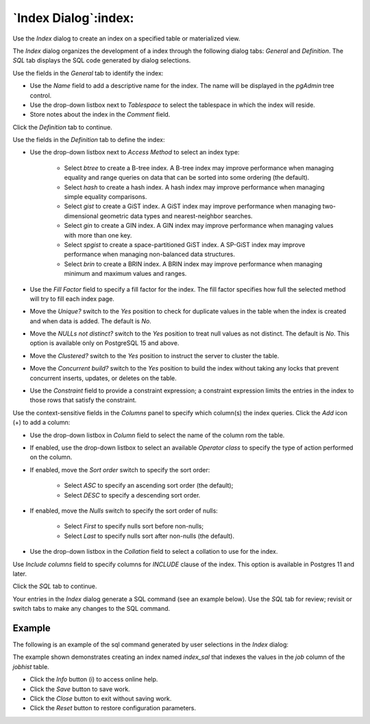 .. _index_dialog:

*********************
`Index Dialog`:index:
*********************

Use the *Index* dialog to create an index on a specified table or materialized
view.

The *Index* dialog organizes the development of a index through the following
dialog tabs: *General* and *Definition*. The *SQL* tab displays the SQL code
generated by dialog selections.

.. image:: images/index_general.png
    :alt: Index dialog general tab
    :align: center

Use the fields in the *General* tab to identify the index:

* Use the *Name* field to add a descriptive name for the index. The name will
  be displayed in the *pgAdmin* tree control.
* Use the drop-down listbox next to *Tablespace* to select the tablespace in
  which the index will reside.
* Store notes about the index in the *Comment* field.

Click the *Definition* tab to continue.

.. image:: images/index_definition.png
    :alt: Index dialog definition tab
    :align: center

Use the fields in the *Definition* tab to define the index:

* Use the drop-down listbox next to *Access Method* to select an index type:

    * Select *btree* to create a B-tree index.  A B-tree index may improve
      performance when managing equality and range queries on data that can be
      sorted into some ordering (the default).
    * Select *hash* to create a hash index.  A hash index may improve
      performance when managing simple equality comparisons.
    * Select *gist* to create a GiST index.  A GiST index may improve
      performance when managing two-dimensional geometric data types and
      nearest-neighbor searches.
    * Select *gin* to create a GIN index.  A GIN index may improve
      performance when managing values with more than one key.
    * Select *spgist* to create a space-partitioned GiST index. A SP-GiST index
      may improve performance when managing non-balanced data structures.
    * Select *brin* to create a BRIN index.  A BRIN index may improve
      performance when managing minimum and maximum values and ranges.

* Use the *Fill Factor* field to specify a fill factor for the index. The fill
  factor specifies how full the selected method will try to fill each index
  page.
* Move the *Unique?* switch to the *Yes* position to check for duplicate values
  in the table when the index is created and when data is added. The default is
  *No*.
* Move the *NULLs not distinct?* switch to the *Yes* position to treat null values as not distinct. The default is
  *No*. This option is available only on PostgreSQL 15 and above.
* Move the *Clustered?* switch to the *Yes* position to instruct the server to
  cluster the table.
* Move the *Concurrent build?* switch to the *Yes* position to build the index
  without taking any locks that prevent concurrent inserts, updates, or deletes
  on the table.
* Use the *Constraint* field to provide a constraint expression; a constraint
  expression limits the entries in the index to those rows that satisfy the
  constraint.

Use the context-sensitive fields in the *Columns* panel to specify which
column(s) the index queries. Click the *Add* icon (+) to add a column:

* Use the drop-down listbox in *Column* field to select the name of the column
  rom the table.
* If enabled, use the drop-down listbox to select an available *Operator class*
  to specify the type of action performed on the column.
* If enabled, move the *Sort order* switch to specify the sort order:

    * Select *ASC* to specify an ascending sort order (the default);
    * Select *DESC* to specify a descending sort order.

* If enabled, move the *Nulls* switch to specify the sort order of nulls:

    * Select *First* to specify nulls sort before non-nulls;
    * Select *Last* to specify nulls sort after non-nulls (the default).

* Use the drop-down listbox in the *Collation* field to select a collation to
  use for the index.

Use *Include columns* field to specify columns for *INCLUDE* clause of the
index. This option is available in Postgres 11 and later.

Click the *SQL* tab to continue.

Your entries in the *Index* dialog generate a SQL command (see an example
below). Use the *SQL* tab for review; revisit or switch tabs to make any
changes to the SQL command.

Example
*******

The following is an example of the sql command generated by user selections in
the *Index* dialog:

.. image:: images/index_sql.png
    :alt: Index dialog sql tab
    :align: center

The example shown demonstrates creating an index named *index_sal* that indexes
the values in the *job* column of the *jobhist* table.

* Click the *Info* button (i) to access online help.
* Click the *Save* button to save work.
* Click the *Close* button to exit without saving work.
* Click the *Reset* button to restore configuration parameters.
